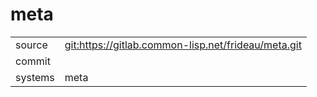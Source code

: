 * meta



|---------+-------------------------------------------|
| source  | git:https://gitlab.common-lisp.net/frideau/meta.git   |
| commit  |   |
| systems | meta |
|---------+-------------------------------------------|

